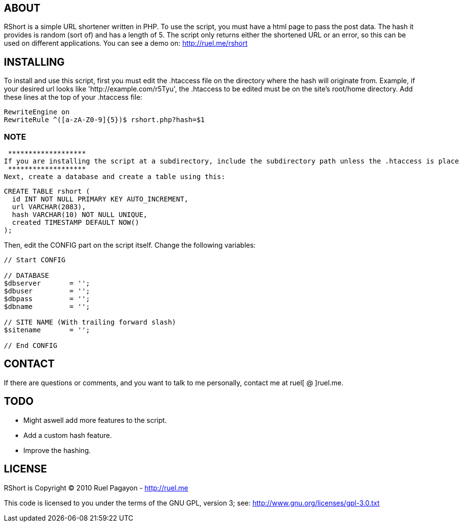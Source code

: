 == ABOUT

RShort is a simple URL shortener written in PHP. To use the script, you must have a html page to pass the post data. The hash it provides is random (sort of) and has a length of 5. The script only returns either the shortened URL or an error, so this can be used on different applications. You can see a demo on: http://ruel.me/rshort

== INSTALLING

To install and use this script, first you must edit the .htaccess file on the directory where the hash will originate from. Example, if your desired url looks like 'http://example.com/r5Tyu', the .htaccess to be edited must be on the site's root/home directory. Add these lines at the top of your .htaccess file:

[source,text]
----------------------------------------------
RewriteEngine on
RewriteRule ^([a-zA-Z0-9]{5})$ rshort.php?hash=$1
----------------------------------------------

=== NOTE
 *******************
If you are installing the script at a subdirectory, include the subdirectory path unless the .htaccess is placed there aswell.
 *******************
Next, create a database and create a table using this:

[source,mysql]
----------------------------------------------
CREATE TABLE rshort (
  id INT NOT NULL PRIMARY KEY AUTO_INCREMENT,
  url VARCHAR(2083),
  hash VARCHAR(10) NOT NULL UNIQUE,
  created TIMESTAMP DEFAULT NOW()
);
----------------------------------------------

Then, edit the CONFIG part on the script itself. Change the following variables:

[source,php]
----------------------------------------------
// Start CONFIG

// DATABASE
$dbserver 	= '';
$dbuser 	= '';
$dbpass 	= '';
$dbname 	= '';

// SITE NAME (With trailing forward slash)
$sitename 	= '';

// End CONFIG
----------------------------------------------

== CONTACT

If there are questions or comments, and you want to talk to me personally, contact me at ruel[ @ ]ruel.me.

== TODO

- Might aswell add more features to the script.
- Add a custom hash feature.
- Improve the hashing.

== LICENSE

RShort is Copyright (C) 2010 Ruel Pagayon - http://ruel.me

This code is licensed to you under the terms of the GNU GPL, version 3; see:
 http://www.gnu.org/licenses/gpl-3.0.txt
 